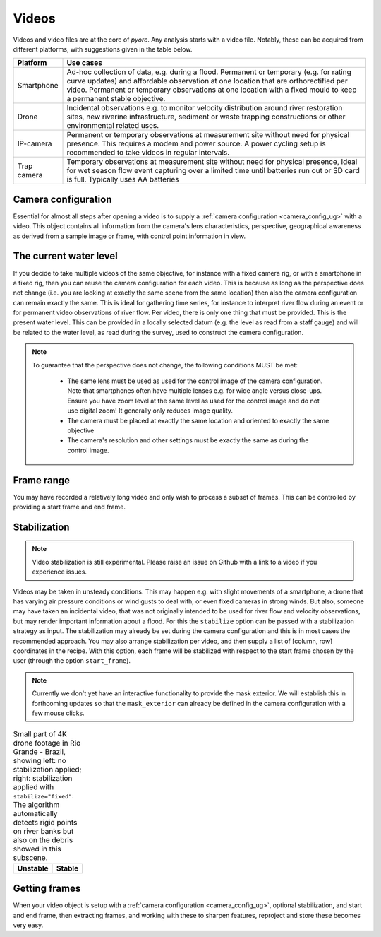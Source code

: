 .. _video_ug:

Videos
======

Videos and video files are at the core of *pyorc*. Any analysis starts with a video file. Notably, these can be acquired
from different platforms, with suggestions given in the table below.


+----------------------------------+-----------------------------------------------------------------------------------+
| Platform                         | Use cases                                                                         |
+==================================+===================================================================================+
| Smartphone                       | Ad-hoc collection of data, e.g. during a flood.                                   |
|                                  | Permanent or temporary (e.g. for rating curve updates) and affordable observation |
|                                  | at one location that are orthorectified per video.                                |
|                                  | Permanent or temporary observations at one location with a fixed mould to         |
|                                  | keep a permanent stable objective.                                                |
+----------------------------------+-----------------------------------------------------------------------------------+
| Drone                            | Incidental observations e.g. to monitor velocity distribution around river        |
|                                  | restoration sites, new riverine infrastructure, sediment or waste trapping        |
|                                  | constructions or other environmental related uses.                                |
+----------------------------------+-----------------------------------------------------------------------------------+
| IP-camera                        | Permanent or temporary observations at measurement site without need for physical |
|                                  | presence. This requires a modem and power source. A power cycling setup is        |
|                                  | recommended to take videos in regular intervals.                                  |
+----------------------------------+-----------------------------------------------------------------------------------+
| Trap camera                      | Temporary observations at measurement site without need for physical presence,    |
|                                  | Ideal for wet season flow event capturing over a limited time until batteries     |
|                                  | run out or SD card is full. Typically uses AA batteries                           |
+----------------------------------+-----------------------------------------------------------------------------------+

.. tab-set::

    .. tab-item:: Command-line

        Whether you are setting up a camera configuration or processing a video into velocity products,
        a video must always be supplied using the option argument ``-V``. Within your
        recipe you can define several inputs to define further what should be done with the video. The example below
        demonstrates all inputs that currently can be supplied. The inputs define the start and end frame
        (``start_frame`` and ``end_frame``), the actual water level (``h_a``) in meters during the video, which will
        be compared against the water level taken with the video used for camera calibration.

        .. code-block:: yaml

            video:
              start_frame: 150
              end_frame: 250
              h_a: 92.23

    .. tab-item:: API

        *pyorc* therefore uses a so-called ``Video`` object to interrogate a video file, add understanding of video's
        perspective (using a ``CameraConfig`` object and the water level during which the video was taken)
        and define which frame range you wish to use to perform analysis on.

        Therefore you can pass a number of properties to a ``Video`` object so as to be able to work with it in *pyorc*.
        Please read the API section on the ``Video`` object to get details on how to create such a ``Video`` object. Some
        important properties are described below:

Camera configuration
--------------------

Essential for almost all steps after opening a video is to supply a :ref:`camera configuration <camera_config_ug>` with a video. This object contains
all information from the camera's lens characteristics, perspective, geographical awareness as derived from a sample
image or frame, with control point information in view.

.. tab-set::

    .. tab-item:: Command-line

        When processing for velocimetry, a camera configuration must be supplied through the
        option ``-c``, followed by the path to the file containing the camera configuration. If you do not yet have
        a camera configuration, then first go to the section on :ref:`camera configuration <camera_config_ug>` and
        construct a camera configuration with these guidelines.

    .. tab-item:: API

        As soon as you wish to work with the frames in the video
        (e.g. by calling the method ``get_frames``) you MUST specify a camera configuration. This is done through the
        argument ``camera_config`` with which you can either supply the path to a camera configuration file, stored
        on your disk, or an already loaded camera configuration. You may load a camera configuration in memory
        with the helper function ``pyorc.load_camera_config``. You can find more information on camera configurations,
        how to set these up in the :ref:`camera_config_ug` section.

The current water level
-----------------------
If you decide to take multiple videos of the same objective, for instance with a fixed camera rig, or with a smartphone
in a fixed rig, then you can reuse the camera configuration for each video. This is because as long as the perspective does
not change (i.e. you are looking at exactly the same scene from the same location) then also the camera configuration
can remain exactly the same. This is ideal for gathering time series, for instance to interpret river flow during an
event or for permanent video observations of river flow. Per video, there is only one thing that must be provided. This
is the present water level. This can be provided in a locally selected datum (e.g. the level as read from a staff gauge)
and will be related to the water level, as read during the survey, used to construct the camera configuration.

.. tab-set::

    .. tab-item:: Command-line

        You can supply the "current" water level with the ``-h`` (short) or ``--h_a`` (long) option. You can also insert the
        water level in the recipe yaml (although this is less practical mostly). The example below will process a video
        with a water level reading of 92.23 meters. If you do not supply it, ``pyorc`` will assume the water level is
        the same as in the control video. With incidental observations (e.g. with a drone survey), the video used to
        setup the camera configuration and video processed here will be the same, and in this case you can simply leave
        out the current water level.

        .. code-block:: yaml

            video:
              h_a: 92.23

    .. tab-item:: API

        The "current" water level (i.e. commensurate with the situation in the video you are currently processing) can
        be set by passing the argument ``h_a`` upon creating a ``Video`` object, e.g.

        .. code-block:: python

            import pyorc
            video_file = "../examples/ngwerere/ngwerere_20191103.mp4"
            video = pyorc.Video(video_file, camera_config=cam_conf_file, h_a=92.23)

.. note::

   To guarantee that the perspective does not change, the following conditions MUST be met:

       * The same lens must be used as used for the control image of the camera configuration. Note that smartphones often
         have multiple lenses e.g. for wide angle versus close-ups. Ensure you have zoom level at the same level as used
         for the control image and do not use digital zoom! It generally only reduces image quality.
       * The camera must be placed at exactly the same location and oriented to exactly the same objective
       * The camera's resolution and other settings must be exactly the same as during the control image.

Frame range
-----------
You may have recorded a relatively long video and only wish to process a subset of frames. This can be controlled by
providing a start frame and end frame.

.. tab-set::

    .. tab-item:: Command-line

        You may select a start and end frame in the recipe by providing ``start_frame`` and ``end_frame`` in the video
        section. The example below will process from frame 150 until frame 250.

        .. code-block:: yaml

            video:
              start_frame: 150
              end_frame: 250
              h_a: 92.23

    .. tab-item:: API

        Start and end frames can be provided with the ``start_frame`` and ``end_frame`` arguments.
        If you set this to an integer larger than 0 and smaller than the maximum frames available, then only the frames
        in between will be processed.


Stabilization
-------------
.. note::

    Video stabilization is still experimental. Please raise an issue on Github with a link to a video if you experience
    issues.

Videos may be taken in unsteady conditions. This may happen e.g. with slight movements of a smartphone, a
drone that has varying air pressure conditions or wind gusts to deal with, or even fixed cameras in strong winds. But
also, someone may have taken an incidental video, that was not originally intended to be used for river flow and velocity
observations, but may render important information about a flood. For this the ``stabilize`` option can be passed with
a stabilization strategy as input. The stabilization may already be set during the camera configuration and this is
in most cases the recommended approach. You may also arrange stabilization per video, and then supply a list of
[column, row] coordinates in the recipe. With this option, each frame will be stabilized with respect to the start frame chosen by the user
(through the option ``start_frame``).

.. note::

    Currently we don't yet have an interactive functionality to provide the mask exterior. We will establish this
    in forthcoming updates so that the ``mask_exterior`` can already be defined in the camera configuration with
    a few mouse clicks.

.. table:: Small part of 4K drone footage in Rio Grande - Brazil, showing left: no stabilization applied; right:
           stabilization applied with ``stabilize="fixed"``. The algorithm automatically detects rigid points on river
           banks but also on the debris showed in this subscene.

    +-----------------------------------------------------------+----------------------------------------------------------+
    | Unstable                                                  + Stable                                                   |
    +===========================================================+==========================================================+
    | |videounstab|                                             | |videostab|                                              |
    +-----------------------------------------------------------+----------------------------------------------------------+

.. tab-set::

    .. tab-item:: Command-line

        Add the ``stabilize`` option in the recipe with the name of the stabilization strategy as argument. Below, a
        full example is provided including a set of coordinates that bounds the water surface. These are provides as
        [column, row] pairs under the ``mask_exterior`` option.

        .. code-block:: yaml

            video:
              start_frame: 150
              end_frame: 250
              h_a: 92.23
              stabilize: [[816, 2160], [744, 0], [3287, 0], [3374, 2160]]


    .. tab-item:: API

        A working example to obtain a stabilized video from our example section is provided below.

        .. code::

            import pyorc

            # set a video filename below, change to your own local file location
            video_file = "examples/ngwerere/ngwerere_20191103.mp4"
            # point to a file containing the camera configuration
            cam_config = pyorc.load_camera_config("examples/ngwerere/ngwerere.json")
            video = pyorc.Video(
                video_file,
                camera_config=cam_config,
                start_frame=0,
                end_frame=125,
                stabilize=[[150, 0], [500, 1080], [1750, 1080], [900, 0]]
            )
            video

        .. note::

            If you choose to only treat a very short part of a video such as only one second, then it may be difficult for the
            stabilizing functions to distinguish rigid points from non-rigid. In this case we recommend to set ``start_frame``
            and ``end_frame`` to cover a larger time span, and then make a sub-selection after having retrieved the frames
            from the video. This will not be significantly slower, because *pyorc* utilizes a lazy programming approach and
            will then only load and process the frames you select afterwards.

            .. code-block:: python

                # start with a large frame set for detecting rigid points
                video = pyorc.Video(fn, start_frame=0., end_frame=200)
                # get your frames, and only the first 30
                da_frames = video.get_frames()[0:30]
                # do the rest of your work

.. |videostab| image:: ../../_images/video_stable.gif
   :scale: 80%
   :align: middle

.. |videounstab| image:: ../../_images/video_unstable.gif
   :scale: 80%
   :align: middle


Getting frames
--------------

When your video object is setup with a :ref:`camera configuration <camera_config_ug>`, optional stabilization,
and start and end frame, then extracting frames, and working with these to sharpen features, reproject and store these
becomes very easy.

.. tab-set::

    .. tab-item:: Command-line

        Frames will be extracted automatically when a ``frames`` section is available in the recipe. More on the use of
        frames can be found in :ref:`frames section <frames_ug>`

    .. tab-item:: API

        To extract all frames, you only need to call ``video.get_frames()``. This will five you grayscale
        frames, in a ``xr.DataArray`` object. The structure of this object follows a specific data model for frames, and
        therefore, methods that work on sets of frames can be applied, as described in the next section on :ref:`frames`.

